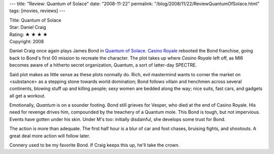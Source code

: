 ---
title: "Review: Quantum of Solace"
date: "2008-11-22"
permalink: "/blog/2008/11/22/ReviewQuantumOfSolace.html"
tags: [movies, reviews]
---



.. image:: https://upload.wikimedia.org/wikipedia/en/6/61/Qos-teaser.jpg
    :alt: Quantum of Solace
    :target: http://www.imdb.com/title/tt0830515/
    :class: right-float

| Title: Quantum of Solace
| Star: Daniel Craig
| Rating: ★ ★ ★ ★ 
| Copyright: 2008

Daniel Craig once again plays James Bond in `Quantum of Solace`_.
`Casino Royale`_ rebooted the Bond franchise,
going back to Bond's first 00 mission to recreate the character.
The plot takes up where *Casino Royale* left off,
as MI6 becomes aware of a hitherto secret organization, Quantum,
a sort of latter-day SPECTRE.

Said plot makes as little sense as these plots normally do.
Rich, evil mastermind wants to corner the market on <substance>
as a stepping stone towards world domination;
Bond follows villain and henchmen across several continents,
blowing stuff up and killing people;
sexy women are bedded along the way;
nice suits, fast cars, and gadgets all get a workout.

Emotionally, *Quantum* is on a sounder footing.
Bond still grieves for Vesper, who died at the end of Casino Royale.
His need for revenge drives him,
compounded by the treachery of a Quantum mole.
This Bond is tough, but not impervious.
Events have gotten under his skin.
Under M's too:
initially disdainful, she develops some trust for Bond.

The action is more than adequate.
The first half hour is a blur of car and foot chases,
bruising fights, and shootouts.
A great deal more action will follow later.

Connery used to be my favorite Bond.
If Craig keeps this up, he'll take the crown.

.. _Quantum of Solace:
    http://www.imdb.com/title/tt0830515/
.. _Casino Royale:
    http://www.imdb.com/title/tt0381061/

.. _permalink:
    /blog/2008/11/22/ReviewQuantumOfSolace.html
